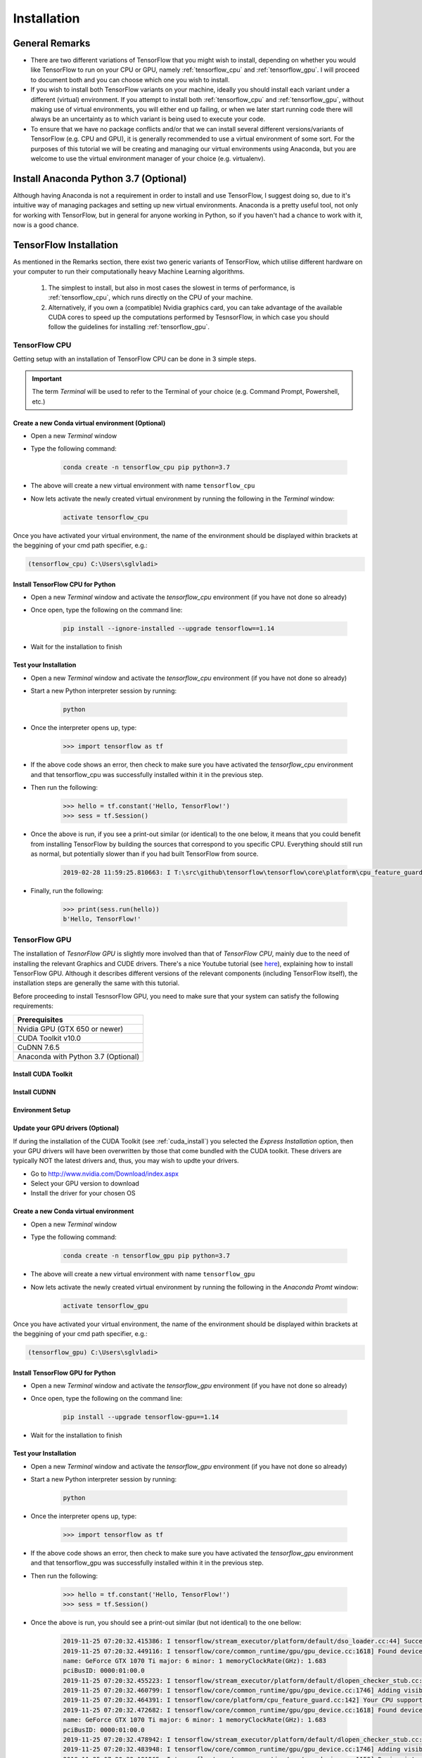 Installation
============

General Remarks
---------------

- There are two different variations of TensorFlow that you might wish to install, depending on whether you would like TensorFlow to run on your CPU or GPU, namely :ref:`tensorflow_cpu` and :ref:`tensorflow_gpu`. I will proceed to document both and you can choose which one you wish to install.

- If you wish to install both TensorFlow variants on your machine, ideally you should install each variant under a different (virtual) environment. If you attempt to install both :ref:`tensorflow_cpu` and :ref:`tensorflow_gpu`, without making use of virtual environments, you will either end up failing, or when we later start running code there will always be an uncertainty as to which variant is being used to execute your code.

- To ensure that we have no package conflicts and/or that we can install several different versions/variants of TensorFlow (e.g. CPU and GPU), it is generally recommended to use a virtual environment of some sort. For the purposes of this tutorial we will be creating and managing our virtual environments using Anaconda, but you are welcome to use the virtual environment manager of your choice (e.g. virtualenv). 

Install Anaconda Python 3.7 (Optional)
--------------------------------------
Although having Anaconda is not a requirement in order to install and use TensorFlow, I suggest doing so, due to it's intuitive way of managing packages and setting up new virtual environments. Anaconda is a pretty useful tool, not only for working with TensorFlow, but in general for anyone working in Python, so if you haven't had a chance to work with it, now is a good chance.

.. tabs::

    .. tab:: Windows

        - Go to `<https://www.anaconda.com/download/>`_
        - Download `Anaconda Python 3.7 version for Windows <https://www.anaconda.com/distribution/#windows>`_
        - Run the downloaded executable (``.exe``) file to begin the installation. See `here <https://docs.anaconda.com/anaconda/install/windows/>`_ for more details.
        - (Optional) In the next step, check the box "Add Anaconda to my PATH environment variable". This will make Anaconda your default Python distribution, which should ensure that you have the same default Python distribution across all editors.

    .. tab:: Linux

        - Go to `<https://www.anaconda.com/download/>`_
        - Download `Anaconda Python 3.7 version for Linux <https://repo.anaconda.com/archive/Anaconda3-2018.12-Linux-x86_64.sh>`_
        - Run the downloaded bash script (``.sh``) file to begin the installation. See `here <https://docs.anaconda.com/anaconda/install/linux/>`_ for more details.
        - When prompted with the question "Do you wish the installer to prepend the Anaconda<2 or 3> install location to PATH in your /home/<user>/.bashrc ?", answer "Yes". If you enter "No", you must manually add the path to Anaconda or conda will not work.

.. _tf_install:

TensorFlow Installation 
-----------------------

As mentioned in the Remarks section, there exist two generic variants of TensorFlow, which utilise different hardware on your computer to run their computationally heavy Machine Learning algorithms.
    
    1. The simplest to install, but also in most cases the slowest in terms of performance, is :ref:`tensorflow_cpu`, which runs directly on the CPU of your machine. 
    2. Alternatively, if you own a (compatible) Nvidia graphics card, you can take advantage of the available CUDA cores to speed up the computations performed by TesnsorFlow, in which case you should follow the guidelines for installing :ref:`tensorflow_gpu`.  

.. _tensorflow_cpu:

TensorFlow CPU
~~~~~~~~~~~~~~

Getting setup with an installation of TensorFlow CPU can be done in 3 simple steps.

.. important:: The term `Terminal` will be used to refer to the Terminal of your choice (e.g. Command Prompt, Powershell, etc.)

Create a new Conda virtual environment (Optional)
*************************************************
* Open a new `Terminal` window
* Type the following command:

    .. code-block:: posh

        conda create -n tensorflow_cpu pip python=3.7

* The above will create a new virtual environment with name ``tensorflow_cpu``
* Now lets activate the newly created virtual environment by running the following in the `Terminal` window:

    .. code-block:: posh

        activate tensorflow_cpu

Once you have activated your virtual environment, the name of the environment should be displayed within brackets at the beggining of your cmd path specifier, e.g.:

.. code-block:: ps1con

    (tensorflow_cpu) C:\Users\sglvladi>

Install TensorFlow CPU for Python
*********************************
- Open a new `Terminal` window and activate the `tensorflow_cpu` environment (if you have not done so already)
- Once open, type the following on the command line:

    .. code-block:: posh

        pip install --ignore-installed --upgrade tensorflow==1.14

- Wait for the installation to finish

Test your Installation
**********************
- Open a new `Terminal` window and activate the `tensorflow_cpu` environment (if you have not done so already)
- Start a new Python interpreter session by running:

    .. code-block:: posh

        python

- Once the interpreter opens up, type:

    .. code-block:: python

        >>> import tensorflow as tf

- If the above code shows an error, then check to make sure you have activated the `tensorflow_cpu` environment and that tensorflow_cpu was successfully installed within it in the previous step.
- Then run the following:

    .. code-block:: python

        >>> hello = tf.constant('Hello, TensorFlow!')
        >>> sess = tf.Session()

- Once the above is run, if you see a print-out similar (or identical) to the one below, it means that you could benefit from installing TensorFlow by building the sources that correspond to you specific CPU. Everything should still run as normal, but potentially slower than if you had built TensorFlow from source.

    .. code-block:: python

        2019-02-28 11:59:25.810663: I T:\src\github\tensorflow\tensorflow\core\platform\cpu_feature_guard.cc:141] Your CPU supports instructions that this TensorFlow binary was not compiled to use: AVX2

- Finally, run the following:

    .. code-block:: python

        >>> print(sess.run(hello))
        b'Hello, TensorFlow!'

.. _tensorflow_gpu:

TensorFlow GPU
~~~~~~~~~~~~~~

The installation of `TesnorFlow GPU` is slightly more involved than that of `TensorFlow CPU`, mainly due to the need of installing the relevant Graphics and CUDE drivers. There's a nice Youtube tutorial (see `here <https://www.youtube.com/watch?v=RplXYjxgZbw>`_), explaining how to install TensorFlow GPU. Although it describes different versions of the relevant components (including TensorFlow itself), the installation steps are generally the same with this tutorial. 

Before proceeding to install TesnsorFlow GPU, you need to make sure that your system can satisfy the following requirements:

+-------------------------------------+
| Prerequisites                       |
+=====================================+
| Nvidia GPU (GTX 650 or newer)       |
+-------------------------------------+
| CUDA Toolkit v10.0                  |
+-------------------------------------+
| CuDNN 7.6.5                         |
+-------------------------------------+ 
| Anaconda with Python 3.7 (Optional) |
+-------------------------------------+

.. _cuda_install:

Install CUDA Toolkit
***********************
.. tabs::

    .. tab:: Windows

        Follow this `link <https://developer.nvidia.com/cuda-10.0-download-archive?target_os=Windows&target_arch=x86_64&target_version=10&target_type=exenetwork>`_ to download and install CUDA Toolkit 10.0.

    .. tab:: Linux

        Follow this `link <https://developer.nvidia.com/cuda-90-download-archive?target_os=Linux&target_arch=x86_64>`_ to download and install CUDA Toolkit 10.0 for your Linux distribution.

.. _cudnn_install:

Install CUDNN
****************
.. tabs::

    .. tab:: Windows

        - Go to `<https://developer.nvidia.com/rdp/cudnn-download>`_
        - Create a user profile if needed and log in
        - Select `cuDNN v7.6.5 (Nov 5, 2019), for CUDA 10.0 <https://developer.nvidia.com/rdp/cudnn-download#a-collapse765-10>`_
        - Download `cuDNN v7.6.5 Library for Windows 10 <https://developer.nvidia.com/compute/machine-learning/cudnn/secure/7.6.5.32/Production/10.0_20191031/cudnn-10.0-windows10-x64-v7.6.5.32.zip>`_
        - Extract the contents of the zip file (i.e. the folder named ``cuda``) inside ``<INSTALL_PATH>\NVIDIA GPU Computing Toolkit\CUDA\v10.0\``, where ``<INSTALL_PATH>`` points to the installation directory specified during the installation of the CUDA Toolkit. By default ``<INSTALL_PATH>`` = ``C:\Program Files``.

    .. tab:: Linux

        - Go to `<https://developer.nvidia.com/rdp/cudnn-download>`_
        - Create a user profile if needed and log in
        - Select `cuDNN v7.6.5 (Nov 5, 2019), for CUDA 10.0  <https://developer.nvidia.com/rdp/cudnn-download#a-collapse765-10>`_
        - Download `cuDNN v7.6.5 Library for Linux <https://developer.nvidia.com/compute/machine-learning/cudnn/secure/7.6.5.32/Production/10.0_20191031/cudnn-10.0-linux-x64-v7.6.5.32.tgz>`_
        - Follow the instructions under Section 2.3.1 of the `CuDNN Installation Guide <https://docs.nvidia.com/deeplearning/sdk/cudnn-install/index.html#install-linux>`_ to install CuDNN.

.. _set_env:

Environment Setup
*****************
.. tabs::

    .. tab:: Windows

        - Go to `Start` and Search "environment variables"
        - Click "Edit the system environment variables". This should open the "System Properties" window
        - In the opened window, click the "Environment Variables..." button to open the "Environment Variables" window.
        - Under "System variables", search for and click on the ``Path`` system variable, then click "Edit..."
        - Add the following paths, then click "OK" to save the changes:
            
            - ``<INSTALL_PATH>\NVIDIA GPU Computing Toolkit\CUDA\v10.0\bin``
            - ``<INSTALL_PATH>\NVIDIA GPU Computing Toolkit\CUDA\v10.0\libnvvp``
            - ``<INSTALL_PATH>\NVIDIA GPU Computing Toolkit\CUDA\v10.0\extras\CUPTI\libx64``
            - ``<INSTALL_PATH>\NVIDIA GPU Computing Toolkit\CUDA\v10.0\cuda\bin``

    .. tab:: Linux 

        As per Section 7.1.1 of the `CUDA Installation Guide for Linux <https://docs.nvidia.com/deeplearning/sdk/cudnn-install/index.html#install-linux>`_, append the following lines to ``~/.bashrc``:

        .. code-block:: bash

            # CUDA related exports
            export PATH=/usr/local/cuda-10.0/bin${PATH:+:${PATH}}
            export LD_LIBRARY_PATH=/usr/local/cuda-10.0/lib64${LD_LIBRARY_PATH:+:${LD_LIBRARY_PATH}}

Update your GPU drivers (Optional)
**********************************
If during the installation of the CUDA Toolkit (see :ref:`cuda_install`) you selected the `Express Installation` option, then your GPU drivers will have been overwritten by those that come bundled with the CUDA toolkit. These drivers are typically NOT the latest drivers and, thus, you may wish to updte your drivers.

- Go to `<http://www.nvidia.com/Download/index.aspx>`_
- Select your GPU version to download
- Install the driver for your chosen OS

Create a new Conda virtual environment
**************************************
* Open a new `Terminal` window
* Type the following command:

    .. code-block:: posh

        conda create -n tensorflow_gpu pip python=3.7

* The above will create a new virtual environment with name ``tensorflow_gpu``
* Now lets activate the newly created virtual environment by running the following in the `Anaconda Promt` window:

    .. code-block:: posh

        activate tensorflow_gpu

Once you have activated your virtual environment, the name of the environment should be displayed within brackets at the beggining of your cmd path specifier, e.g.:

.. code-block:: ps1con

    (tensorflow_gpu) C:\Users\sglvladi>

Install TensorFlow GPU for Python
*********************************
- Open a new `Terminal` window and activate the `tensorflow_gpu` environment (if you have not done so already)
- Once open, type the following on the command line:

    .. code-block:: posh

        pip install --upgrade tensorflow-gpu==1.14

- Wait for the installation to finish

Test your Installation
**********************
- Open a new `Terminal` window and activate the `tensorflow_gpu` environment (if you have not done so already)
- Start a new Python interpreter session by running:

    .. code-block:: posh

        python

- Once the interpreter opens up, type:

    .. code-block:: python

        >>> import tensorflow as tf

- If the above code shows an error, then check to make sure you have activated the `tensorflow_gpu` environment and that tensorflow_gpu was successfully installed within it in the previous step.
- Then run the following:

    .. code-block:: python

        >>> hello = tf.constant('Hello, TensorFlow!')
        >>> sess = tf.Session()
- Once the above is run, you should see a print-out similar (but not identical) to the one bellow:

    .. code-block:: python

        2019-11-25 07:20:32.415386: I tensorflow/stream_executor/platform/default/dso_loader.cc:44] Successfully opened dynamic library nvcuda.dll
        2019-11-25 07:20:32.449116: I tensorflow/core/common_runtime/gpu/gpu_device.cc:1618] Found device 0 with properties:
        name: GeForce GTX 1070 Ti major: 6 minor: 1 memoryClockRate(GHz): 1.683
        pciBusID: 0000:01:00.0
        2019-11-25 07:20:32.455223: I tensorflow/stream_executor/platform/default/dlopen_checker_stub.cc:25] GPU libraries are statically linked, skip dlopen check.
        2019-11-25 07:20:32.460799: I tensorflow/core/common_runtime/gpu/gpu_device.cc:1746] Adding visible gpu devices: 0
        2019-11-25 07:20:32.464391: I tensorflow/core/platform/cpu_feature_guard.cc:142] Your CPU supports instructions that this TensorFlow binary was not compiled to use: AVX2
        2019-11-25 07:20:32.472682: I tensorflow/core/common_runtime/gpu/gpu_device.cc:1618] Found device 0 with properties:
        name: GeForce GTX 1070 Ti major: 6 minor: 1 memoryClockRate(GHz): 1.683
        pciBusID: 0000:01:00.0
        2019-11-25 07:20:32.478942: I tensorflow/stream_executor/platform/default/dlopen_checker_stub.cc:25] GPU libraries are statically linked, skip dlopen check.
        2019-11-25 07:20:32.483948: I tensorflow/core/common_runtime/gpu/gpu_device.cc:1746] Adding visible gpu devices: 0
        2019-11-25 07:20:33.181565: I tensorflow/core/common_runtime/gpu/gpu_device.cc:1159] Device interconnect StreamExecutor with strength 1 edge matrix:
        2019-11-25 07:20:33.185974: I tensorflow/core/common_runtime/gpu/gpu_device.cc:1165]      0
        2019-11-25 07:20:33.189041: I tensorflow/core/common_runtime/gpu/gpu_device.cc:1178] 0:   N
        2019-11-25 07:20:33.193290: I tensorflow/core/common_runtime/gpu/gpu_device.cc:1304] Created TensorFlow device (/job:localhost/replica:0/task:0/device:GPU:0 with 6358 MB memory) -> physical GPU (device: 0, name: GeForce GTX 1070 Ti, pci bus id: 0000:01:00.0, compute capability: 6.1)

- Finally, run the following:

    .. code-block:: python

        >>> print(sess.run(hello))
        b'Hello, TensorFlow!'

.. _tf_models_install:

TensorFlow Models Installation 
------------------------------

Now that you have installed TensorFlow, it is time to install the models used by TensorFlow to do its magic.

Install Prerequisites
~~~~~~~~~~~~~~~~~~~~~

Building on the assumption that you have just created your new virtual environment (whether that's `tensorflow_cpu`, `tensorflow_gpu` or whatever other name you might have used), there are some packages which need to be installed before installing the models.

+---------------------------------------------+
| Prerequisite packages                       |
+--------------+------------------------------+
| Name         | Tutorial version-build       |
+==============+==============================+
| pillow       | 6.2.1-py37hdc69c19_0         |
+--------------+------------------------------+
| lxml         | 4.4.1-py37h1350720_0         |
+--------------+------------------------------+
| jupyter      | 1.0.0-py37_7                 |
+--------------+------------------------------+
| matplotlib   | 3.1.1-py37hc8f65d3_0         |
+--------------+------------------------------+
| opencv       | 3.4.2-py37hc319ecb_0         |
+--------------+------------------------------+
| pathlib      | 1.0.1-cp37                   |
+--------------+------------------------------+

The packages can be installed using ``conda`` by running:

.. code-block:: posh

    conda install <package_name>(=<version>), <package_name>(=<version>), ..., <package_name>(=<version>)

where ``<package_name>`` can be replaced with the name of the package, and optionally the package version can be specified by adding the optional specifier ``=<version>`` after ``<package_name>``. For example, to simply install all packages at their latest versions you can run:

.. code-block:: posh

    conda install pillow, lxml, jupyter, matplotlib, opencv, cython

Alternatively, if you don't want to use Anaconda you can install the packages using ``pip``:

.. code-block:: posh

    pip install <package_name>(==<version>) <package_name>(==<version>) ... <package_name>(==<version>)

but you will need to install ``opencv-python`` instead of ``opencv``.

Downloading the TensorFlow Models
~~~~~~~~~~~~~~~~~~~~~~~~~~~~~~~~~

.. note:: To ensure compatibility with the chosen version of Tensorflow (i.e. ``1.14.0``), it is generally recommended to use one of the `Tensorflow Models releases <https://github.com/tensorflow/models/releases>`_, as they are most likely to be stable. Release ``v1.13.0`` is the last unofficial release before ``v2.0`` and therefore is the one used here.

- Create a new folder under a path of your choice and name it ``TensorFlow``. (e.g. ``C:\Users\sglvladi\Documents\TensorFlow``).
- From your `Terminal` ``cd`` into the ``TensorFlow`` directory.
- To download the models you can either use `Git <https://git-scm.com/downloads>`_ to clone the `TensorFlow Models v.1.13.0 release <https://github.com/tensorflow/models/tree/r1.13.0>`_ inside the ``TensorFlow`` folder, or you can simply download it as a `ZIP <https://github.com/tensorflow/models/archive/r1.13.0.zip>`_ and extract it's contents inside the ``TensorFlow`` folder. To keep things consistent, in the latter case you will have to rename the extracted folder ``models-r1.13.0`` to ``models``.
- You should now have a single folder named ``models`` under your ``TensorFlow`` folder, which contains another 4 folders as such:

.. code-block:: bash

    TensorFlow
    └─ models
        ├── official
        ├── research
        ├── samples
        └── tutorials

Protobuf Installation/Compilation
~~~~~~~~~~~~~~~~~~~~~~~~~~~~~~~~~

The Tensorflow Object Detection API uses Protobufs to configure model and
training parameters. Before the framework can be used, the Protobuf libraries
must be downloaded and compiled. 

This should be done as follows:

- Head to the `protoc releases page <https://github.com/google/protobuf/releases>`_
- Download the latest ``protoc-*-*.zip`` release (e.g. ``protoc-3.11.0-win64.zip`` for 64-bit Windows)
- Extract the contents of the downloaded ``protoc-*-*.zip`` in a directory ``<PATH_TO_PB>`` of your choice (e.g. ``C:\Program Files\Google Protobuf``)
- Extract the contents of the downloaded ``protoc-*-*.zip``, inside ``C:\Program Files\Google Protobuf``
- Add ``<PATH_TO_PB>`` to your ``Path`` environment variable (see :ref:`set_env`)
- In a new `Terminal` [#]_, ``cd`` into ``TensorFlow/models/research/`` directory and run the following command:

    .. code-block:: python

        # From within TensorFlow/models/research/
        protoc object_detection/protos/*.proto --python_out=.

.. important::

    If you are on Windows and using Protobuf 3.5 or later, the multi-file selection wildcard (i.e ``*.proto``) may not work but you can do one of the following:

    .. tabs::

        .. tab:: Windows Powershell

            .. code-block:: python

                # From within TensorFlow/models/research/
                Get-ChildItem object_detection/protos/*.proto | foreach {protoc "object_detection/protos/$($_.Name)" --python_out=.}


        .. tab:: Command Prompt

            .. code-block:: python

                    # From within TensorFlow/models/research/
                    for /f %i in ('dir /b object_detection\protos\*.proto') do protoc object_detection\protos\%i --python_out=.


.. [#] NOTE: You MUST open a new `Terminal` for the changes in the environment variables to take effect.


Adding necessary Environment Variables
~~~~~~~~~~~~~~~~~~~~~~~~~~~~~~~~~~~~~~

1. Install the ``Tensorflow\models\research\object_detection`` package by running the following from ``Tensorflow\models\research``:

    .. code-block:: python

        # From within TensorFlow/models/research/
        pip install .

2. Add `research/slim` to your ``PYTHONPATH``:

.. tabs::

    .. tab:: Windows

        - Go to `Start` and Search "environment variables"
        - Click "Edit the system environment variables". This should open the "System Properties" window
        - In the opened window, click the "Environment Variables..." button to open the "Environment Variables" window.
        - Under "System variables", search for and click on the ``PYTHONPATH`` system variable,

            - If it exists then click "Edit..." and add ``<PATH_TO_TF>\TensorFlow\models\research\slim`` to the list
            - If it doesn't already exist, then click "New...", under "Variable name" type ``PYTHONPATH`` and under "Variable value" enter ``<PATH_TO_TF>\TensorFlow\models\research\slim``

        - Then click "OK" to save the changes:

    .. tab:: Linux
    
        The `Installation docs <https://github.com/tensorflow/models/blob/master/research/object_detection/g3doc/installation.md>`_ suggest that you either run, or add to ``~/.bashrc`` file, the following command, which adds these packages to your PYTHONPATH:

        .. code-block:: bash

            # From within tensorflow/models/research/
            export PYTHONPATH=$PYTHONPATH:<PATH_TO_TF>/TensorFlow/models/research/slim

    where, in both cases, ``<PATH_TO_TF>`` replaces the absolute path to your ``TesnorFlow`` folder. (e.g. ``<PATH_TO_TF>`` = ``C:\Users\sglvladi\Documents`` if ``TensorFlow`` resides within your ``Documents`` folder)

.. _tf_models_install_coco:

COCO API installation (Optional)
~~~~~~~~~~~~~~~~~~~~~~~~~~~~~~~~

The ``pycocotools`` package should be installed if you are interested in using COCO evaluation metrics, as discussed in :ref:`evaluation_sec`.

.. tabs::

    .. tab:: Windows

        Run the following command to install ``pycocotools`` with Windows support:

        .. code-block:: bash

            pip install git+https://github.com/philferriere/cocoapi.git#subdirectory=PythonAPI


        Note that, according to the `package's instructions <https://github.com/philferriere/cocoapi#this-clones-readme>`_, Visual C++ 2015 build tools must be installed and on your path. If they are not, make sure to install them from `here <https://go.microsoft.com/fwlink/?LinkId=691126>`_.

    .. tab:: Linux
    
        Download `cocoapi <https://github.com/cocodataset/cocoapi>`_ to a directory of your choice, then ``make`` and copy the pycocotools subfolder to the ``Tensorflow/models/research`` directory, as such: 

        .. code-block:: bash

            git clone https://github.com/cocodataset/cocoapi.git
            cd cocoapi/PythonAPI
            make
            cp -r pycocotools <PATH_TO_TF>/TensorFlow/models/research/

.. note:: The default metrics are based on those used in Pascal VOC evaluation.

    - To use the COCO object detection metrics add ``metrics_set: "coco_detection_metrics"`` to the ``eval_config`` message in the config file.

    - To use the COCO instance segmentation metrics add ``metrics_set: "coco_mask_metrics"`` to the ``eval_config`` message in the config file.


.. _test_tf_models:

Test your Installation
~~~~~~~~~~~~~~~~~~~~~~

- Open a new `Terminal` window and activate the `tensorflow_gpu` environment (if you have not done so already)
- ``cd`` into ``TensorFlow\models\research\object_detection`` and run the following command:

    .. code-block:: posh

        # From within TensorFlow/models/research/object_detection
        jupyter notebook

- This should start a new ``jupyter notebook`` server on your machine and you should be redirected to a new tab of your default browser.

- Once there, simply follow `sentdex's Youtube video <https://youtu.be/COlbP62-B-U?t=7m23s>`_ to ensure that everything is running smoothly.

- When done, your notebook should look similar to the image bellow:

    .. image:: ./_static/object_detection_tutorial_output.PNG
       :width: 90%
       :alt: alternate text
       :align: center

.. important::
    1. If no errors appear, but also no images are shown in the notebook, try adding ``%matplotlib inline`` at the start of the last cell, as shown by the highlighted text in the image bellow:

    .. image:: ./_static/object_detection_tutorial_err.PNG
       :width: 90%
       :alt: alternate text
       :align: center


    2. If Python crashes when running the last cell, have a look at the `Terminal` window you used to run ``jupyter notebook`` and check for an error similar (maybe identical) to the one below:

        .. code-block:: python

            2018-03-22 03:07:54.623130: E C:\tf_jenkins\workspace\rel-win\M\windows-gpu\PY\36\tensorflow\stream_executor\cuda\cuda_dnn.cc:378] Loaded runtime CuDNN library: 7101 (compatibility version 7100) but source was compiled with 7003 (compatibility version 7000).  If using a binary install, upgrade your CuDNN library to match.  If building from sources, make sure the library loaded at runtime matches a compatible version specified during compile configuration.

        - If the above line is present in the printed debugging, it means that you have not installed the correct version of the cuDNN libraries. In this case make sure you re-do the :ref:`cudnn_install` step, making sure you instal cuDNN v7.6.5.


.. n

.. _labelImg_install:

LabelImg Installation
---------------------

There exist several ways to install ``labelImg``. Below are 3 of the most common.

Get from PyPI (Recommended)
~~~~~~~~~~~~~~~~~~~~~~~~~~~
1. Open a new `Terminal` window and activate the `tensorflow_gpu` environment (if you have not done so already)
2. Run the following command to install ``labelImg``:

.. code-block:: bash

    pip install labelImg

3. ``labelImg`` can then be run as follows:

.. code-block:: bash

    labelImg
    # or
    labelImg [IMAGE_PATH] [PRE-DEFINED CLASS FILE]

Use precompiled binaries (Easy)
~~~~~~~~~~~~~~~~~~~~~~~~~~~~~~~
Precompiled binaries for both Windows and Linux can be found `here <http://tzutalin.github.io/labelImg/>`_ .

Installation is the done in three simple steps:

1. Inside you ``TensorFlow`` folder, create a new directory, name it ``addons`` and then ``cd`` into it.

2. Download the latest binary for your OS from `here <http://tzutalin.github.io/labelImg/>`_. and extract its contents under ``Tensorflow/addons/labelImg``.

3. You should now have a single folder named ``addons\labelImg`` under your ``TensorFlow`` folder, which contains another 4 folders as such:

.. code-block:: bash

    TensorFlow
    ├─ addons
    │   └── labelImg
    └─ models
        ├── official
        ├── research
        ├── samples
        └── tutorials

4. ``labelImg`` can then be run as follows:

.. code-block:: bash

    # From within Tensorflow/addons/labelImg
    labelImg
    # or
    labelImg [IMAGE_PATH] [PRE-DEFINED CLASS FILE]

Build from source (Hard)
~~~~~~~~~~~~~~~~~~~~~~~~~~~~
The steps for installing from source follow below.

**1. Download labelImg**

- Inside you ``TensorFlow`` folder, create a new directory, name it ``addons`` and then ``cd`` into it.
- To download the package you can either use `Git <https://git-scm.com/downloads>`_ to clone the `labelImg repo <https://github.com/tzutalin/labelImg>`_ inside the ``TensorFlow\addons`` folder, or you can simply download it as a `ZIP <https://github.com/tzutalin/labelImg/archive/master.zip>`_ and extract it's contents inside the ``TensorFlow\addons`` folder. To keep things consistent, in the latter case you will have to rename the extracted folder ``labelImg-master`` to ``labelImg``. [#]_
- You should now have a single folder named ``addons\labelImg`` under your ``TensorFlow`` folder, which contains another 4 folders as such:

.. code-block:: bash

    TensorFlow
    ├─ addons
    │   └── labelImg
    └─ models
        ├── official
        ├── research
        ├── samples
        └── tutorials

.. [#] The latest repo commit when writing this tutorial is `8d1bd68 <https://github.com/tzutalin/labelImg/commit/8d1bd68ab66e8c311f2f45154729bba301a81f0b>`_.

**2. Install dependencies and compiling package**

- Open a new `Terminal` window and activate the `tensorflow_gpu` environment (if you have not done so already)
- ``cd`` into ``TensorFlow\addons\labelImg`` and run the following commands:

    .. tabs:: 

        .. tab:: Windows

            .. code-block:: bash
                
                conda install pyqt=5
                pyrcc5 -o libs/resources.py resources.qrc
            
        .. tab:: Linux 

            .. code-block:: bash

                sudo apt-get install pyqt5-dev-tools
                sudo pip install -r requirements/requirements-linux-python3.txt
                make qt5py3


**3. Test your installation**

- Open a new `Terminal` window and activate the `tensorflow_gpu` environment (if you have not done so already)
- ``cd`` into ``TensorFlow\addons\labelImg`` and run the following command:

    .. code-block:: posh

        # From within Tensorflow/addons/labelImg
        python labelImg.py
        # or       
        python  labelImg.py [IMAGE_PATH] [PRE-DEFINED CLASS FILE]



